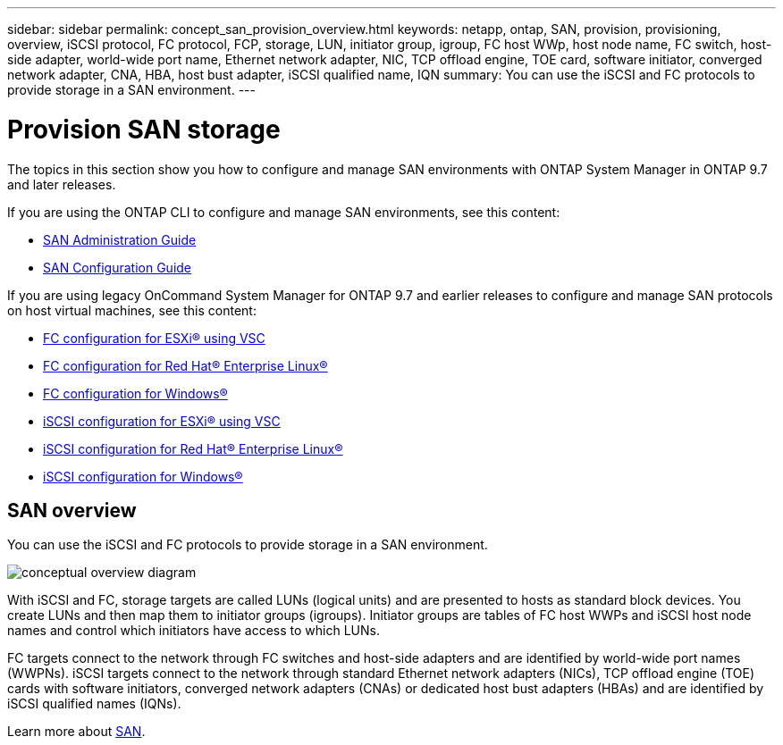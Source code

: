---
sidebar: sidebar
permalink: concept_san_provision_overview.html
keywords: netapp, ontap, SAN, provision, provisioning, overview, iSCSI protocol, FC protocol, FCP, storage, LUN, initiator group, igroup, FC host WWp, host node name, FC switch, host-side adapter, world-wide port name, Ethernet network adapter, NIC, TCP offload engine, TOE card, software initiator, converged network adapter, CNA, HBA, host bust adapter, iSCSI qualified name, IQN
summary: You can use the iSCSI and FC protocols to provide storage in a SAN environment.
---

= Provision SAN storage
:toc: macro
:toclevels: 1
:hardbreaks:
:nofooter:
:icons: font
:linkattrs:
:imagesdir: ./media/

[.lead]

The topics in this section show you how to configure and manage SAN environments with ONTAP System Manager in ONTAP 9.7 and later releases.

If you are using the ONTAP CLI to configure and manage SAN environments, see this content:

*	link:https://docs.netapp.com/us-en/ontap/san-admin/index.html[SAN Administration Guide]
*	link:https://docs.netapp.com/us-en/ontap/san-config/index.html[SAN Configuration Guide]

If you are using legacy OnCommand System Manager for ONTAP 9.7 and earlier releases to configure and manage SAN protocols on host virtual machines, see this content:

*	link:https://docs.netapp.com/us-en/ontap-sm-classic/fc-config-esxi/index.html[FC configuration for ESXi® using VSC]
* link:https://docs.netapp.com/us-en/ontap-sm-classic/fc-config-rhel/index.html[FC configuration for Red Hat® Enterprise Linux®]
* link:https://docs.netapp.com/us-en/ontap-sm-classic/fc-config-windows/index.html[FC configuration for Windows®]
* link:https://docs.netapp.com/us-en/ontap-sm-classic/iscsi-config-esxi/index.html[iSCSI configuration for ESXi® using VSC]
* link:https://docs.netapp.com/us-en/ontap-sm-classic/iscsi-config-rhel/index.html[iSCSI configuration for Red Hat® Enterprise Linux®]
* link:https://docs.netapp.com/us-en/ontap-sm-classic/iscsi-config-windows/index.html[iSCSI configuration for Windows®]

== SAN overview

You can use the iSCSI and FC protocols to provide storage in a SAN environment.

image:conceptual_overview_san.gif[conceptual overview diagram]

With iSCSI and FC, storage targets are called LUNs (logical units) and are presented to hosts as standard block devices.  You create LUNs and then map them to initiator groups (igroups).  Initiator groups are tables of FC host WWPs and iSCSI host node names and control which initiators have access to which LUNs.

FC targets connect to the network through FC switches and host-side adapters and are identified by world-wide port names (WWPNs).  iSCSI targets connect to the network through standard Ethernet network adapters (NICs), TCP offload engine (TOE) cards with software initiators, converged network adapters (CNAs) or  dedicated host bust adapters (HBAs) and are identified by iSCSI qualified names (IQNs).

Learn more about link:https://docs.netapp.com/us-en/ontap/san-admin/index.html[SAN].
